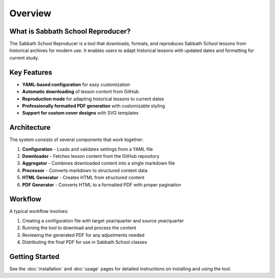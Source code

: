 Overview
========

What is Sabbath School Reproducer?
----------------------------------

The Sabbath School Reproducer is a tool that downloads, formats, and reproduces Sabbath School lessons from historical archives for modern use. It enables users to adapt historical lessons with updated dates and formatting for current study.

Key Features
-----------

* **YAML-based configuration** for easy customization
* **Automatic downloading** of lesson content from GitHub
* **Reproduction mode** for adapting historical lessons to current dates
* **Professionally formatted PDF generation** with customizable styling
* **Support for custom cover designs** with SVG templates

Architecture
-----------

The system consists of several components that work together:

.. image:: _static/architecture.svg
   :width: 600px
   :alt: System Architecture Diagram

1. **Configuration** - Loads and validates settings from a YAML file
2. **Downloader** - Fetches lesson content from the GitHub repository
3. **Aggregator** - Combines downloaded content into a single markdown file
4. **Processor** - Converts markdown to structured content data
5. **HTML Generator** - Creates HTML from structured content
6. **PDF Generator** - Converts HTML to a formatted PDF with proper pagination

Workflow
--------

A typical workflow involves:

1. Creating a configuration file with target year/quarter and source year/quarter
2. Running the tool to download and process the content
3. Reviewing the generated PDF for any adjustments needed
4. Distributing the final PDF for use in Sabbath School classes

Getting Started
--------------

See the :doc:`installation` and :doc:`usage` pages for detailed instructions on installing and using the tool.